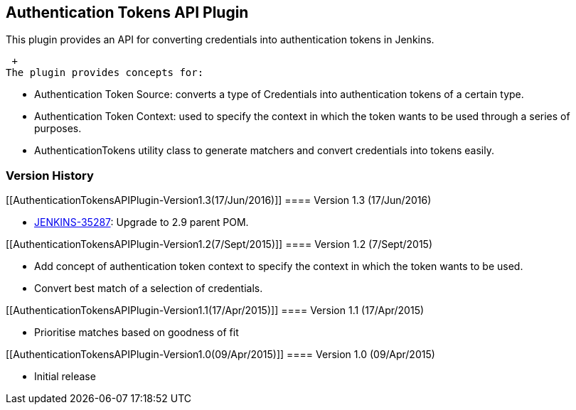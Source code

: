 [[AuthenticationTokensAPIPlugin-AuthenticationTokensAPIPlugin]]
== Authentication Tokens API Plugin

This plugin provides an API for converting credentials into
authentication tokens in Jenkins.

 +
The plugin provides concepts for:

* Authentication Token Source: converts a type of Credentials into
authentication tokens of a certain type.
* Authentication Token Context: used to specify the context in which the
token wants to be used through a series of purposes.
* AuthenticationTokens utility class to generate matchers and convert
credentials into tokens easily. 

[[AuthenticationTokensAPIPlugin-VersionHistory]]
=== Version History

[[AuthenticationTokensAPIPlugin-Version1.3(17/Jun/2016)]]
==== Version 1.3 (17/Jun/2016)

* https://issues.jenkins-ci.org/browse/JENKINS-35287[JENKINS-35287]:
Upgrade to 2.9 parent POM.

[[AuthenticationTokensAPIPlugin-Version1.2(7/Sept/2015)]]
==== Version 1.2 (7/Sept/2015)

* Add concept of authentication token context to specify the context in
which the token wants to be used.
* Convert best match of a selection of credentials.

[[AuthenticationTokensAPIPlugin-Version1.1(17/Apr/2015)]]
==== Version 1.1 (17/Apr/2015)

* Prioritise matches based on goodness of fit

[[AuthenticationTokensAPIPlugin-Version1.0(09/Apr/2015)]]
==== Version 1.0 (09/Apr/2015)

* Initial release
